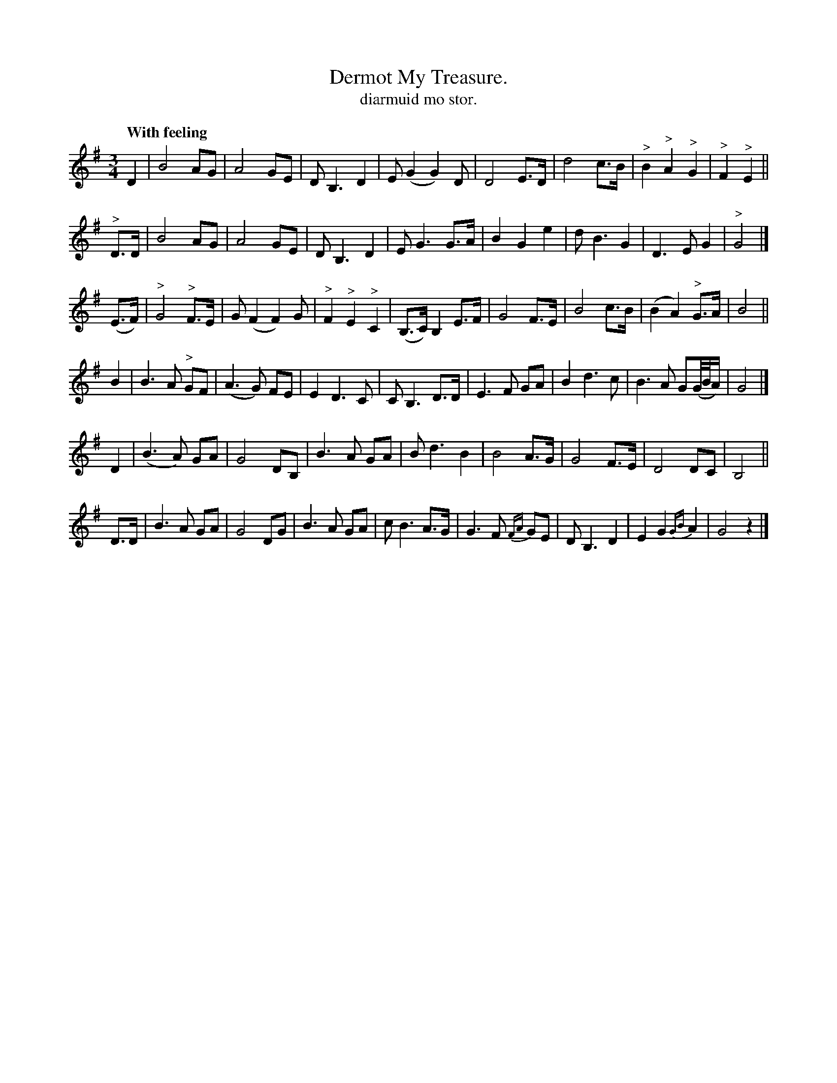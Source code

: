 X: 623
T: Dermot My Treasure.
T: diarmuid mo stor.
R: air, waltz
%S: s:6 b:48(8+8+8+8+8+8)
Q: "With feeling"
B: O'Neill's 1850 #623
Z: John Walsh (walsh@math.ubc.ca)
M: 3/4
L: 1/8
K: G
N: Layout: 6 8-bar staffs:
D2 | B4 AG | A4 GE | DB,3 D2 | E(G2 G2) D | D4 E>D | d4 c>B | "^>"B2 "^>"A2 "^>"G2 | "^>"F2 "^>"E2 ||
"^>"D>D | B4 AG | A4 GE | D B,3 D2 | E G3 G>A | B2 G2 e2 | d B3 G2 | D3 E G2 | "^>"G4 |]
(E>F) | "^>"G4 "^>"F>E | G (F2 F2) G | "^>"F2 "^>"E2 "^>"C2 | (B,>C) B,2 E>F | G4 F>E | B4 c>B | (B2 A2) "^>"G>A | B4 ||
B2 | B3 A "^>"GF | (A3 G) FE | E2 D3 C | C B,3 D>D | E3 F GA | B2 d3 c | B3 A G(G/4B/4A/) | G4 |]
D2 | (B3 A) GA | G4 DB, | B3 A GA | B d3 B2 | B4 A>G | G4 F>E | D4 DC | B,4 ||
D>D | B3 A GA | G4 DG | B3 A GA | c B3 A>G | G3 F {FA}GE | D B,3 D2 | E2 G2 {GB}A2 | G4 z2 |]
